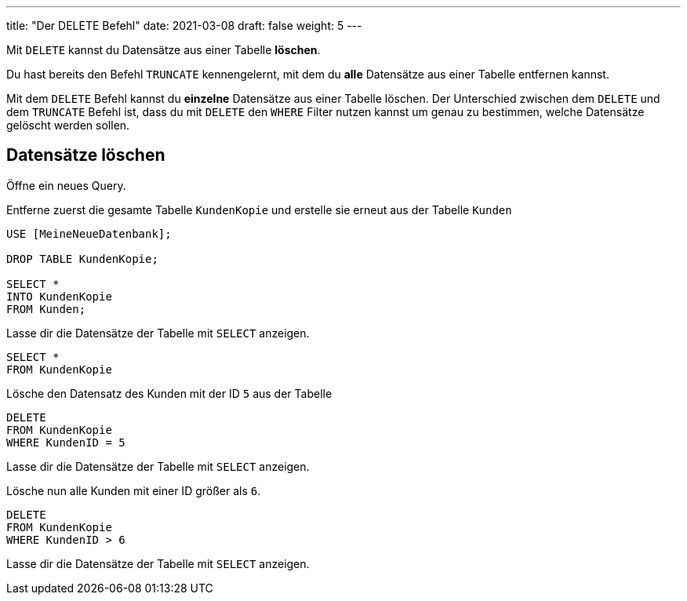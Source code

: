 ---
title: "Der DELETE Befehl"
date: 2021-03-08
draft: false
weight: 5
---

Mit `DELETE` kannst du Datensätze aus einer Tabelle *löschen*.

Du hast bereits den Befehl `TRUNCATE` kennengelernt, mit dem du *alle* Datensätze aus einer Tabelle entfernen kannst.

Mit dem `DELETE` Befehl kannst du *einzelne* Datensätze aus einer Tabelle löschen.
Der Unterschied zwischen dem `DELETE` und dem `TRUNCATE` Befehl ist, dass du mit `DELETE` den `WHERE` Filter nutzen kannst um genau zu bestimmen, welche Datensätze gelöscht werden sollen.

== Datensätze löschen

Öffne ein neues Query.

Entferne zuerst die gesamte Tabelle `KundenKopie` und erstelle sie erneut aus der Tabelle `Kunden`

[source]
----
USE [MeineNeueDatenbank];

DROP TABLE KundenKopie;

SELECT *
INTO KundenKopie
FROM Kunden;
----

Lasse dir die Datensätze der Tabelle mit `SELECT` anzeigen.

[source]
----
SELECT *
FROM KundenKopie
----

Lösche den Datensatz des Kunden mit der ID `5` aus der Tabelle

[source]
----
DELETE
FROM KundenKopie
WHERE KundenID = 5
----

Lasse dir die Datensätze der Tabelle mit `SELECT` anzeigen.

Lösche nun alle Kunden mit einer ID größer als `6`.

[source]
----
DELETE
FROM KundenKopie
WHERE KundenID > 6
----

Lasse dir die Datensätze der Tabelle mit `SELECT` anzeigen.

